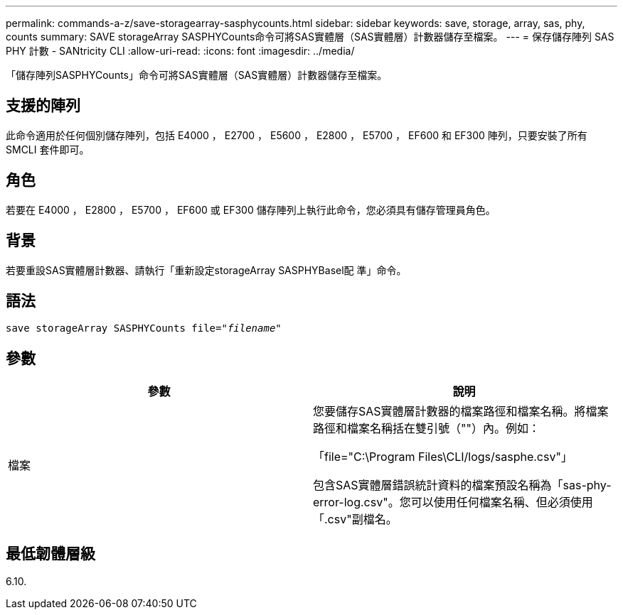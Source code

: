 ---
permalink: commands-a-z/save-storagearray-sasphycounts.html 
sidebar: sidebar 
keywords: save, storage, array, sas, phy, counts 
summary: SAVE storageArray SASPHYCounts命令可將SAS實體層（SAS實體層）計數器儲存至檔案。 
---
= 保存儲存陣列 SAS PHY 計數 - SANtricity CLI
:allow-uri-read: 
:icons: font
:imagesdir: ../media/


[role="lead"]
「儲存陣列SASPHYCounts」命令可將SAS實體層（SAS實體層）計數器儲存至檔案。



== 支援的陣列

此命令適用於任何個別儲存陣列，包括 E4000 ， E2700 ， E5600 ， E2800 ， E5700 ， EF600 和 EF300 陣列，只要安裝了所有 SMCLI 套件即可。



== 角色

若要在 E4000 ， E2800 ， E5700 ， EF600 或 EF300 儲存陣列上執行此命令，您必須具有儲存管理員角色。



== 背景

若要重設SAS實體層計數器、請執行「重新設定storageArray SASPHYBasel配 準」命令。



== 語法

[source, cli, subs="+macros"]
----
save storageArray SASPHYCounts file=pass:quotes["_filename_"]
----


== 參數

[cols="2*"]
|===
| 參數 | 說明 


 a| 
檔案
 a| 
您要儲存SAS實體層計數器的檔案路徑和檔案名稱。將檔案路徑和檔案名稱括在雙引號（""）內。例如：

「file="C:\Program Files\CLI/logs/sasphe.csv"」

包含SAS實體層錯誤統計資料的檔案預設名稱為「sas-phy-error-log.csv"。您可以使用任何檔案名稱、但必須使用「.csv"副檔名。

|===


== 最低韌體層級

6.10.
